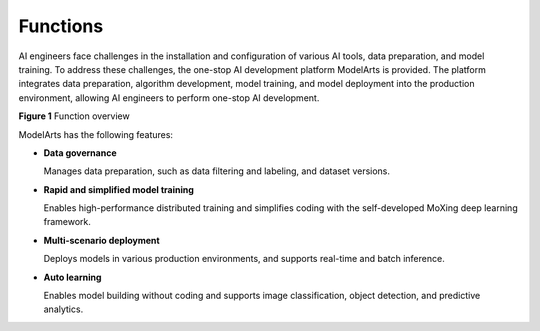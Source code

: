 Functions
=========

AI engineers face challenges in the installation and configuration of various AI tools, data preparation, and model training. To address these challenges, the one-stop AI development platform ModelArts is provided. The platform integrates data preparation, algorithm development, model training, and model deployment into the production environment, allowing AI engineers to perform one-stop AI development.

| **Figure 1** Function overview
| |image1|

ModelArts has the following features:

-  **Data governance**

   Manages data preparation, such as data filtering and labeling, and dataset versions.

-  **Rapid and simplified model training**

   Enables high-performance distributed training and simplifies coding with the self-developed MoXing deep learning framework.

-  **Multi-scenario deployment**

   Deploys models in various production environments, and supports real-time and batch inference.

-  **Auto learning**

   Enables model building without coding and supports image classification, object detection, and predictive analytics.


.. |image1| image:: /images/en-us_image_0000001156920845.png

